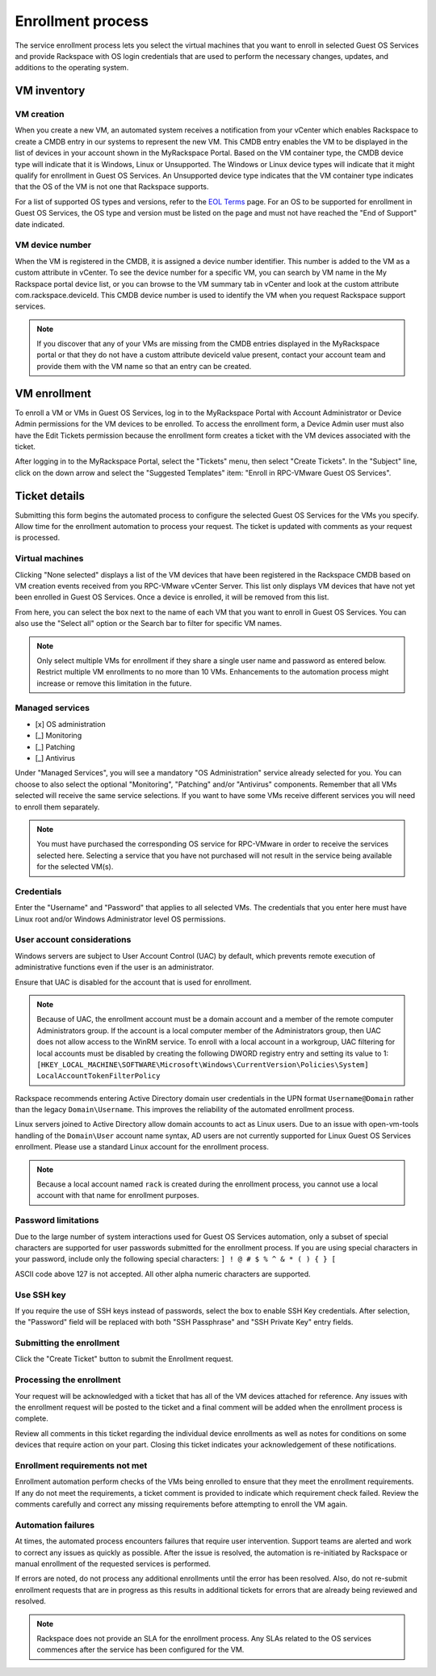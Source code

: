 ==================
Enrollment process
==================

The service enrollment process lets you select the virtual machines that
you want to enroll in selected Guest OS Services and provide Rackspace
with OS login credentials that are used to perform the necessary changes,
updates, and additions to the operating system.

VM inventory
~~~~~~~~~~~~

VM creation
-----------

When you create a new VM, an automated system receives a notification from your
vCenter which enables Rackspace to create a CMDB entry in our systems to
represent the new VM. This CMDB entry enables the VM to be displayed in the
list of devices in your account shown in the MyRackspace Portal. Based on the
VM container type, the CMDB device type will indicate that it is Windows,
Linux or Unsupported. The Windows or Linux device types will indicate that it
might qualify for enrollment in Guest OS Services. An Unsupported device type
indicates that the VM container type indicates that the OS of the VM is not
one that Rackspace supports.

For a list of supported OS types and versions, refer to the `EOL Terms
<https://www.rackspace.com/information/legal/eolterms>`_ page. For an OS to be
supported for enrollment in Guest OS Services, the OS type and version must be
listed on the page and must not have reached the "End of Support" date
indicated.

VM device number
----------------

When the VM is registered in the CMDB, it is assigned a device number
identifier.
This number is added to the VM as a custom attribute in vCenter. To see the
device
number for a specific VM, you can search by VM name in the My Rackspace portal
device list, or you can browse to the VM summary tab in vCenter and look at the
custom attribute com.rackspace.deviceId. This CMDB device number is used to
identify the VM when you request Rackspace support services.

.. note::
  If you discover that any of your VMs are missing from the CMDB entries
  displayed in the MyRackspace portal or that they do not have a custom
  attribute
  deviceId value present, contact your account team and provide them with
  the VM name so that an entry can be created.

VM enrollment
~~~~~~~~~~~~~

To enroll a VM or VMs in Guest OS Services, log in to the MyRackspace Portal
with Account Administrator or Device Admin permissions for the VM devices to
be enrolled. To access the enrollment form, a Device Admin user must also have
the Edit Tickets permission because the enrollment form creates a ticket with
the VM devices associated with the ticket.

After logging in to the MyRackspace Portal, select the "Tickets" menu, then
select "Create Tickets". In the "Subject" line, click on the down arrow and
select the "Suggested Templates" item: "Enroll in RPC-VMware Guest OS
Services".

Ticket details
~~~~~~~~~~~~~~

Submitting this form begins the automated process to configure the
selected Guest OS Services for the VMs you specify.
Allow time for the enrollment automation to process your request.
The ticket is updated with comments as your request is processed.

Virtual machines
----------------

Clicking "None selected" displays a list of the VM devices that have been
registered in the Rackspace CMDB based on VM creation events received from you
RPC-VMware vCenter Server. This list only displays VM devices that have not yet
been enrolled in Guest OS Services. Once a device is enrolled, it will be
removed from this list.

From here, you can select the box next to the name of each VM that you want to
enroll in Guest OS Services. You can also use the "Select all" option or the
Search bar to filter for specific VM names.

.. note::
  Only select multiple VMs for enrollment if they share a single user name and
  password as entered below.
  Restrict multiple VM enrollments to no more than 10 VMs.
  Enhancements to the automation process might increase or remove this
  limitation
  in the future.

Managed services
----------------

* [x] OS administration
* [_] Monitoring
* [_] Patching
* [_] Antivirus

Under "Managed Services", you will see a mandatory "OS Administration" service
already selected for you. You can choose to also select the optional
"Monitoring", "Patching" and/or "Antivirus" components. Remember that all VMs
selected will receive the same service selections. If you want to have some
VMs receive different services you will need to enroll them separately.

.. note::
  You must have purchased the corresponding OS service for RPC-VMware in order
  to receive the services selected here. Selecting a service that you have not
  purchased will not result in the service being available for the selected
  VM(s).

Credentials
-----------

Enter the "Username" and "Password" that applies to all selected VMs. The
credentials that you enter here must have Linux root and/or Windows
Administrator level OS permissions.

User account considerations
---------------------------

Windows servers are subject to User Account Control (UAC) by default, which
prevents
remote execution of administrative functions even if the user is an
administrator.

Ensure that UAC is disabled for the account that is used for
enrollment.

.. note::
  Because of UAC, the enrollment account must be a domain account
  and a member of the remote computer Administrators group. If the account is
  a local
  computer member of the Administrators group, then UAC does not allow access
  to the
  WinRM service. To enroll with a local account in a workgroup, UAC filtering
  for
  local accounts must be disabled by creating the following DWORD registry
  entry and
  setting its value to 1:
  ``[HKEY_LOCAL_MACHINE\SOFTWARE\Microsoft\Windows\CurrentVersion\Policies\System]
  LocalAccountTokenFilterPolicy``

Rackspace recommends entering Active Directory domain user credentials in the
UPN format
``Username@Domain`` rather than the legacy ``Domain\Username``. This improves
the
reliability of the automated enrollment process.

Linux servers joined to Active Directory allow domain accounts to act as Linux
users.
Due to an issue with open-vm-tools handling of the ``Domain\User`` account
name syntax,
AD users are not currently supported for Linux Guest OS Services enrollment.
Please use
a standard Linux account for the enrollment process.

.. note::
  Because a local account named ``rack`` is created during the enrollment
  process, you cannot use a local account with that name for enrollment
  purposes.

Password limitations
--------------------

Due to the large number of system interactions used for Guest OS Services
automation, only a subset of special characters are supported for user
passwords
submitted for the enrollment process. If you are using special characters in
your
password, include only the following special characters: ``] ! @ # $ % ^ & * (
) { } [``

ASCII code above 127 is not accepted. All other alpha numeric characters are
supported.

Use SSH key
-----------

If you require the use of SSH keys instead of passwords, select the box to
enable SSH Key credentials. After selection, the "Password" field will be
replaced with both "SSH Passphrase" and "SSH Private Key" entry fields.

Submitting the enrollment
-------------------------

Click the "Create Ticket" button to submit the Enrollment request.

Processing the enrollment
-------------------------

Your request will be acknowledged with a ticket that has all of the VM devices
attached for reference. Any issues with the enrollment request will be posted
to the ticket and a final comment will be added when the enrollment process is
complete.

Review all comments in this ticket regarding the individual device
enrollments as well as notes for conditions on some devices that require
action on your part. Closing this ticket indicates your acknowledgement of
these notifications.

Enrollment requirements not met
-------------------------------

Enrollment automation perform checks of the VMs being enrolled to ensure that
they meet the enrollment requirements. If any do not meet the requirements, a
ticket comment is provided to indicate which requirement check failed.
Review the comments carefully and correct any missing requirements before
attempting to enroll the VM again.

Automation failures
-------------------

At times, the automated process encounters failures that require user
intervention.
Support teams are alerted and work to correct any issues as quickly as
possible.
After the issue is resolved, the automation is re-initiated by Rackspace or
manual
enrollment of the requested services is performed.

If errors are noted, do not process any additional enrollments until the error
has been resolved. Also, do not re-submit enrollment requests that are in
progress
as this results in additional tickets for errors that are already being
reviewed and
resolved.

.. note::
  Rackspace does not provide an SLA for the enrollment process. Any SLAs
  related to the
  OS services commences after the service has been configured for the VM.
